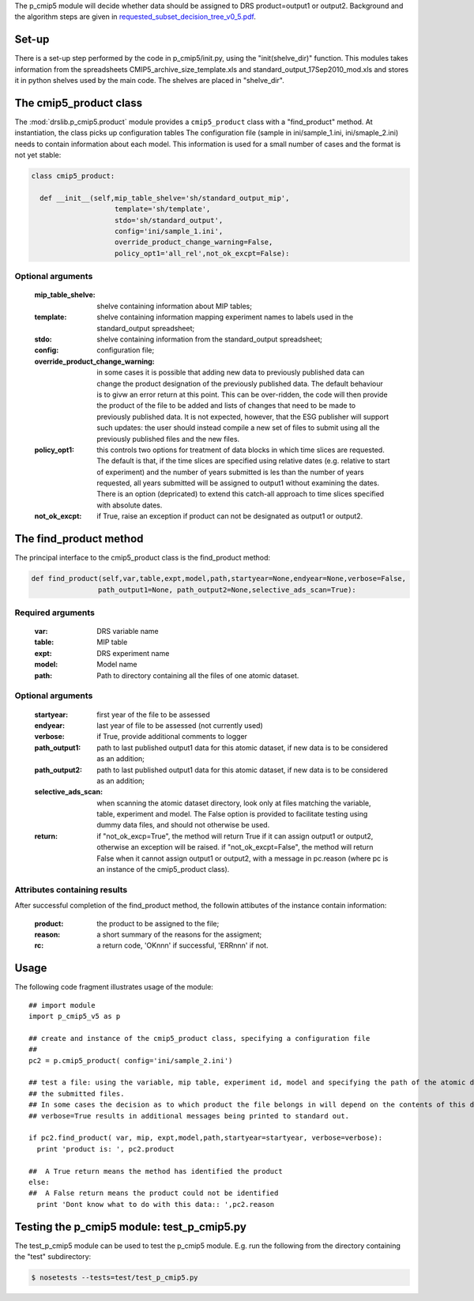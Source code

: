 The p_cmip5 module will decide whether data should be assigned to DRS
product=output1 or output2. Background and the algorithm steps are
given in `requested_subset_decision_tree_v0_5.pdf`__.

__ doc/requested_subset_decision_tree_v0_5.pdf

Set-up
......

There is a set-up step performed by the code in p_cmip5/init.py, using
the "init(shelve_dir)" function.  This modules takes information from
the spreadsheets CMIP5_archive_size_template.xls and
standard_output_17Sep2010_mod.xls and stores it in python shelves used
by the main code. The shelves are placed in "shelve_dir".

The cmip5_product class
.......................

The :mod:`drslib.p_cmip5.product` module provides a ``cmip5_product`` class with a
"find_product" method. At instantiation, the class picks up
configuration tables The configuration file (sample in
ini/sample_1.ini, ini/smaple_2.ini) needs to contain information about
each model. This information is used for a small number of cases and
the format is not yet stable:

.. code-block:: python

  class cmip5_product:						 
  								 
    def __init__(self,mip_table_shelve='sh/standard_output_mip', 
                      template='sh/template',
                      stdo='sh/standard_output',
                      config='ini/sample_1.ini',
                      override_product_change_warning=False,
                      policy_opt1='all_rel',not_ok_excpt=False):   

Optional arguments
''''''''''''''''''
     :mip_table_shelve: shelve containing information about MIP tables;
     :template: shelve containing information mapping experiment names to labels used in the standard_output spreadsheet;
     :stdo: shelve containing information from the standard_output spreadsheet;
     :config: configuration file;
     :override_product_change_warning: in some cases it is possible that adding new data to previously published data can change the product
          designation of the previously published data. The default behaviour is to givw an error return at this point. This can be over-ridden, 
          the code will then provide the product of the file to be added and lists of changes that need to be made to previously published data.
          It is not expected, however, that the ESG publisher will support such updates: the user should instead compile a new set of files to
          submit using all the previously published files and the new files.
     :policy_opt1: this controls two options for treatment of data blocks in which time slices are requested. The default is that, if the time
          slices are specified using relative dates (e.g. relative to start of experiment) and the number of years submitted is les than the number
          of years requested, all years submitted will be assigned to output1 without examining the dates. There is an option (depricated) to extend
          this catch-all approach to time slices specified with absolute dates.
     :not_ok_excpt: if True, raise an exception if product can not be designated as output1 or output2.

The find_product method
.......................

The principal interface to the cmip5_product class is the find_product method:

.. code-block:: python

  def find_product(self,var,table,expt,model,path,startyear=None,endyear=None,verbose=False,
                  path_output1=None, path_output2=None,selective_ads_scan=True):

Required arguments
''''''''''''''''''
  :var: DRS variable name
  :table: MIP table
  :expt: DRS experiment name
  :model: Model name
  :path: Path to directory containing all the files of one atomic dataset.

Optional arguments
''''''''''''''''''
  :startyear: first year of the file to be assessed
  :endyear: last year of file to be assessed (not currently used)
  :verbose: if True, provide additional comments to logger
  :path_output1: path to last published output1 data for this atomic dataset, if new data is to be considered as an addition;
  :path_output2: path to last published output1 data for this atomic dataset, if new data is to be considered as an addition;
  :selective_ads_scan: when scanning the atomic dataset directory, look only at files matching the variable, table, experiment and model.
     The False option is provided to facilitate testing using dummy data files, and should not otherwise be used.
  :return: if "not_ok_excp=True", the method will return True if it can assign output1 or output2, otherwise an exception will be raised.
           if "not_ok_excpt=False", the method will return False when it cannot assign output1 or output2, with a message in pc.reason (where pc 
           is an instance of the cmip5_product class).

Attributes containing results
'''''''''''''''''''''''''''''
After successful completion of the find_product method, the followin attibutes of the instance contain information:

   :product: the product to be assigned to the file;
   :reason: a short summary of the reasons for the assigment;
   :rc: a return code, 'OKnnn' if successful, 'ERRnnn' if not.


Usage
.....

The following code fragment illustrates usage of the module::

  ## import module
  import p_cmip5_v5 as p
  
  ## create and instance of the cmip5_product class, specifying a configuration file
  ##
  pc2 = p.cmip5_product( config='ini/sample_2.ini')
  
  ## test a file: using the variable, mip table, experiment id, model and specifying the path of the atomic dataset directory containing all
  ## the submitted files.
  ## In some cases the decision as to which product the file belongs in will depend on the contents of this directory. 
  ## verbose=True results in additional messages being printed to standard out.
  
  if pc2.find_product( var, mip, expt,model,path,startyear=startyear, verbose=verbose):
    print 'product is: ', pc2.product
  
  ##  A True return means the method has identified the product
  else:
  ##  A False return means the product could not be identified
    print 'Dont know what to do with this data:: ',pc2.reason


Testing the p_cmip5 module: test_p_cmip5.py
...........................................

The test_p_cmip5 module can be used to test the p_cmip5 module. E.g. run the following from the directory containing the "test" subdirectory:

.. code-block:: bash

  $ nosetests --tests=test/test_p_cmip5.py
